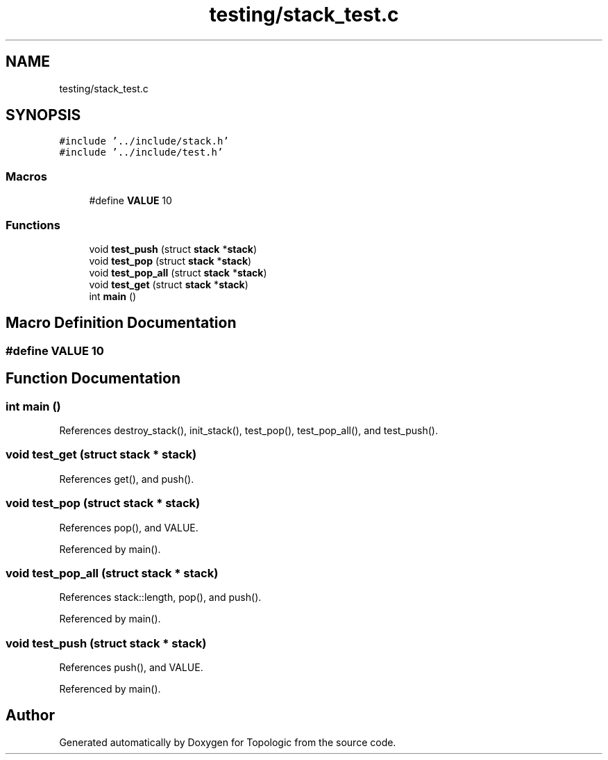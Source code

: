 .TH "testing/stack_test.c" 3 "Mon Mar 15 2021" "Version 1.0.6" "Topologic" \" -*- nroff -*-
.ad l
.nh
.SH NAME
testing/stack_test.c
.SH SYNOPSIS
.br
.PP
\fC#include '\&.\&./include/stack\&.h'\fP
.br
\fC#include '\&.\&./include/test\&.h'\fP
.br

.SS "Macros"

.in +1c
.ti -1c
.RI "#define \fBVALUE\fP   10"
.br
.in -1c
.SS "Functions"

.in +1c
.ti -1c
.RI "void \fBtest_push\fP (struct \fBstack\fP *\fBstack\fP)"
.br
.ti -1c
.RI "void \fBtest_pop\fP (struct \fBstack\fP *\fBstack\fP)"
.br
.ti -1c
.RI "void \fBtest_pop_all\fP (struct \fBstack\fP *\fBstack\fP)"
.br
.ti -1c
.RI "void \fBtest_get\fP (struct \fBstack\fP *\fBstack\fP)"
.br
.ti -1c
.RI "int \fBmain\fP ()"
.br
.in -1c
.SH "Macro Definition Documentation"
.PP 
.SS "#define VALUE   10"

.SH "Function Documentation"
.PP 
.SS "int main ()"

.PP
References destroy_stack(), init_stack(), test_pop(), test_pop_all(), and test_push()\&.
.SS "void test_get (struct \fBstack\fP * stack)"

.PP
References get(), and push()\&.
.SS "void test_pop (struct \fBstack\fP * stack)"

.PP
References pop(), and VALUE\&.
.PP
Referenced by main()\&.
.SS "void test_pop_all (struct \fBstack\fP * stack)"

.PP
References stack::length, pop(), and push()\&.
.PP
Referenced by main()\&.
.SS "void test_push (struct \fBstack\fP * stack)"

.PP
References push(), and VALUE\&.
.PP
Referenced by main()\&.
.SH "Author"
.PP 
Generated automatically by Doxygen for Topologic from the source code\&.
